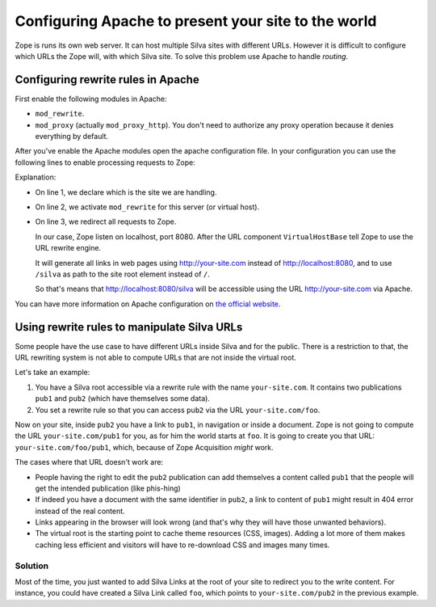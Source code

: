 Configuring Apache to present your site to the world
====================================================

Zope is runs its own web server. It can host multiple Silva sites with
different URLs. However it is difficult to configure which URLs the
Zope will, with which Silva site. To solve this problem use Apache to
handle *routing*.

Configuring rewrite rules in Apache
-----------------------------------

First enable the following modules in Apache:

- ``mod_rewrite``.

- ``mod_proxy`` (actually ``mod_proxy_http``). You don't need to
  authorize any proxy operation because it denies everything by
  default.

After you've enable the Apache modules open the apache configuration
file. In your configuration you can use the following lines to enable
processing requests to Zope:

.. code-block:: apache
   :linenos:

   ServerName your-site.com
   RewriteEngine On
   RewriteRule ^/(.*) http://localhost:8080/VirtualHostBase/http/%{SERVER_NAME}:80/silva/VirtualHostRoot/$1 [L,P]

Explanation:

- On line 1, we declare which is the site we are handling.

- On line 2, we activate ``mod_rewrite`` for this server (or virtual host).

- On line 3, we redirect all requests to Zope.

  In our case, Zope listen on localhost, port 8080. After the URL
  component ``VirtualHostBase`` tell Zope to use the URL rewrite
  engine.

  It will generate all links in web pages using http://your-site.com
  instead of http://localhost:8080, and to use ``/silva`` as path to
  the site root element instead of ``/``.

  So that's means that http://localhost:8080/silva will be accessible
  using the URL http://your-site.com via Apache.

You can have more information on Apache configuration on `the official
website <http://httpd.apache.org/docs>`_.


Using rewrite rules to manipulate Silva URLs
--------------------------------------------

Some people have the use case to have different URLs inside Silva and
for the public. There is a restriction to that, the URL rewriting system
is not able to compute URLs that are not inside the virtual root.

Let's take an example:

1. You have a Silva root accessible via a rewrite rule with the name
   ``your-site.com``. It contains two publications ``pub1`` and
   ``pub2`` (which have themselves some data).

2. You set a rewrite rule so that you can access ``pub2`` via the URL
   ``your-site.com/foo``.

Now on your site, inside ``pub2`` you have a link to ``pub1``, in
navigation or inside a document. Zope is not going to compute the URL
``your-site.com/pub1`` for you, as for him the world starts at
``foo``. It is going to create you that URL:
``your-site.com/foo/pub1``, which, because of Zope Acquisition *might*
work.

The cases where that URL doesn't work are:

- People having the right to edit the ``pub2`` publication can add
  themselves a content called ``pub1`` that the people will get the
  intended publication (like phis-hing)

- If indeed you have a document with the same identifier in ``pub2``,
  a link to content of ``pub1`` might result in 404 error instead of
  the real content.

- Links appearing in the browser will look wrong (and that's why they
  will have those unwanted behaviors).

- The virtual root is the starting point to cache theme resources
  (CSS, images). Adding a lot more of them makes caching less
  efficient and visitors will have to re-download CSS and images many
  times.

Solution
~~~~~~~~

Most of the time, you just wanted to add Silva Links at the root of
your site to redirect you to the write content. For instance, you
could have created a Silva Link called ``foo``, which points to
``your-site.com/pub2`` in the previous example.
